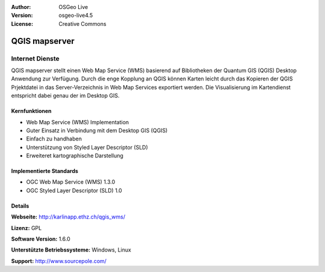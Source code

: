 :Author: OSGeo Live
:Version: osgeo-live4.5
:License: Creative Commons

.. _qgis_mapserver-overview:

.. image:: ../../images/project_logos/logo-qgis_mapserver.png
  :scale: 50 %
  :alt: project logo
  :align: right
  :target: http://karlinapp.ethz.ch/qgis_wms/


QGIS mapserver
==============

Internet Dienste
~~~~~~~~~~~~~~~~

QGIS mapserver stellt einen Web Map Service (WMS) basierend auf Bibliotheken der Quantum GIS (QGIS) Desktop Anwendung zur Verfügung.
Durch die enge Kopplung an QGIS können Karten leicht durch das Kopieren der QGIS Prjektdatei in das Server-Verzeichnis in Web Map Services exportiert werden. Die Visualisierung im Kartendienst entspricht dabei genau der im Desktop GIS.

.. image:: ../../images/screenshots/1024x768/qgis-mapserver-screenshot.jpg
  :scale: 40 %
  :alt: project logo
  :align: right


Kernfunktionen
-------------

* Web Map Service (WMS) Implementation
* Guter Einsatz in Verbindung mit dem Desktop GIS (QGIS)
* Einfach zu handhaben
* Unterstützung von Styled Layer Descriptor (SLD)
* Erweiteret kartographische Darstellung

Implementierte Standards
---------------------

* OGC Web Map Service (WMS) 1.3.0
* OGC Styled Layer Descriptor (SLD) 1.0

Details
-------

**Webseite:** http://karlinapp.ethz.ch/qgis_wms/

**Lizenz:** GPL

**Software Version:** 1.6.0

**Unterstützte Betriebssysteme:** Windows, Linux

**Support:** http://www.sourcepole.com/

